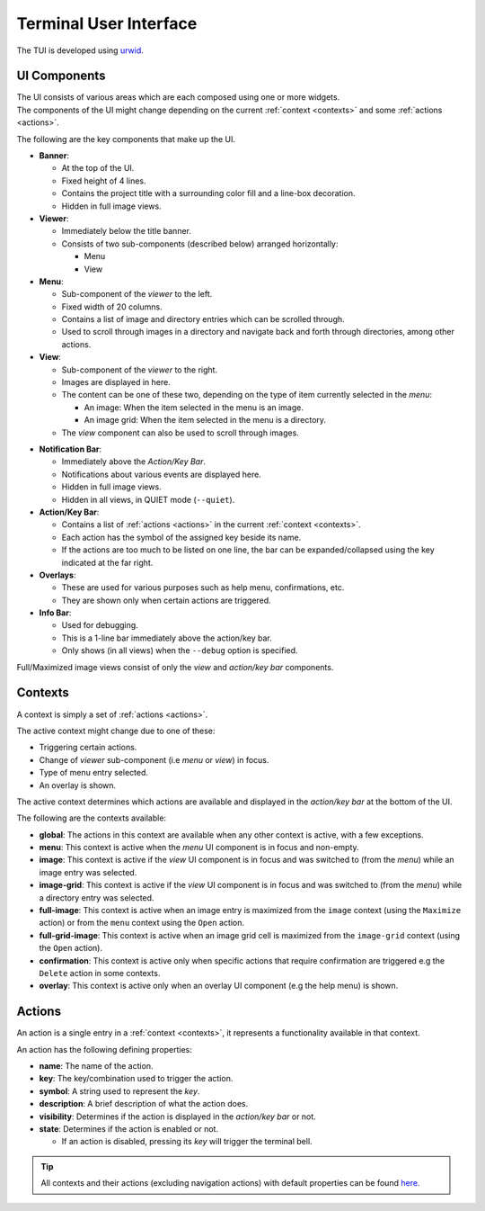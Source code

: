 Terminal User Interface
=======================

The TUI is developed using `urwid <https://urwid.org>`_.


UI Components
-------------

| The UI consists of various areas which are each composed using one or more widgets.
| The components of the UI might change depending on the current :ref:`context <contexts>` and some :ref:`actions <actions>`.

The following are the key components that make up the UI. 

* **Banner**:

  * At the top of the UI.
  * Fixed height of 4 lines.
  * Contains the project title with a surrounding color fill and a line-box decoration.
  * Hidden in full image views.

* **Viewer**:

  * Immediately below the title banner.
  * Consists of two sub-components (described below) arranged horizontally:

    * Menu
    * View

* **Menu**:

  * Sub-component of the *viewer* to the left.
  * Fixed width of 20 columns.
  * Contains a list of image and directory entries which can be scrolled through.
  * Used to scroll through images in a directory and navigate back and forth through directories, among other actions.

* **View**:

  * Sub-component of the *viewer* to the right.
  * Images are displayed in here.
  * The content can be one of these two, depending on the type of item currently selected in the *menu*:

    * An image: When the item selected in the menu is an image.
    * An image grid: When the item selected in the menu is a directory.

  * The *view* component can also be used to scroll through images.

.. _notif-bar:

* **Notification Bar**:

  * Immediately above the *Action/Key Bar*.
  * Notifications about various events are displayed here.
  * Hidden in full image views.
  * Hidden in all views, in QUIET mode (``--quiet``).

* **Action/Key Bar**:

  * Contains a list of :ref:`actions <actions>` in the current :ref:`context <contexts>`.
  * Each action has the symbol of the assigned key beside its name.
  * If the actions are too much to be listed on one line, the bar can be expanded/collapsed using the key indicated at the far right.

* **Overlays**:

  * These are used for various purposes such as help menu, confirmations, etc.
  * They are shown only when certain actions are triggered.

* **Info Bar**:

  * Used for debugging.
  * This is a 1-line bar immediately above the action/key bar.
  * Only shows (in all views) when the ``--debug`` option is specified.

Full/Maximized image views consist of only the *view* and *action/key bar* components.


.. _contexts:

Contexts
--------

A context is simply a set of :ref:`actions <actions>`.

The active context might change due to one of these:

* Triggering certain actions.
* Change of *viewer* sub-component (i.e *menu* or *view*) in focus.
* Type of menu entry selected.
* An overlay is shown.

The active context determines which actions are available and displayed in the *action/key bar* at the bottom of the UI.

The following are the contexts available:

* **global**: The actions in this context are available when any other context is active, with a few exceptions.

* **menu**: This context is active when the *menu* UI component is in focus and non-empty.

* **image**: This context is active if the *view* UI component is in focus and was switched to (from the *menu*) while an image entry was selected.

* **image-grid**: This context is active if the *view* UI component is in focus and was switched to (from the *menu*) while a directory entry was selected.

* **full-image**: This context is active when an image entry is maximized from the ``image`` context (using the ``Maximize`` action) or from the ``menu`` context using the ``Open`` action.

* **full-grid-image**: This context is active when an image grid cell is maximized from the ``image-grid`` context (using the ``Open`` action).

* **confirmation**: This context is active only when specific actions that require confirmation are triggered e.g the ``Delete`` action in some contexts.

* **overlay**: This context is active only when an overlay UI component (e.g the help menu) is shown.


.. _actions:

Actions
-------

An action is a single entry in a :ref:`context <contexts>`, it represents a functionality available in that context.

An action has the following defining properties:

* **name**: The name of the action.
* **key**: The key/combination used to trigger the action.
* **symbol**: A string used to represent the *key*.
* **description**: A brief description of what the action does.
* **visibility**: Determines if the action is displayed in the *action/key bar* or not.
* **state**: Determines if the action is enabled or not.

  * If an action is disabled, pressing its *key* will trigger the terminal bell.

.. tip::

   All contexts and their actions (excluding navigation actions) with default properties
   can be found `here <https://github.com/AnonymouX47/termvisage/blob/main/default_config.json>`_.
